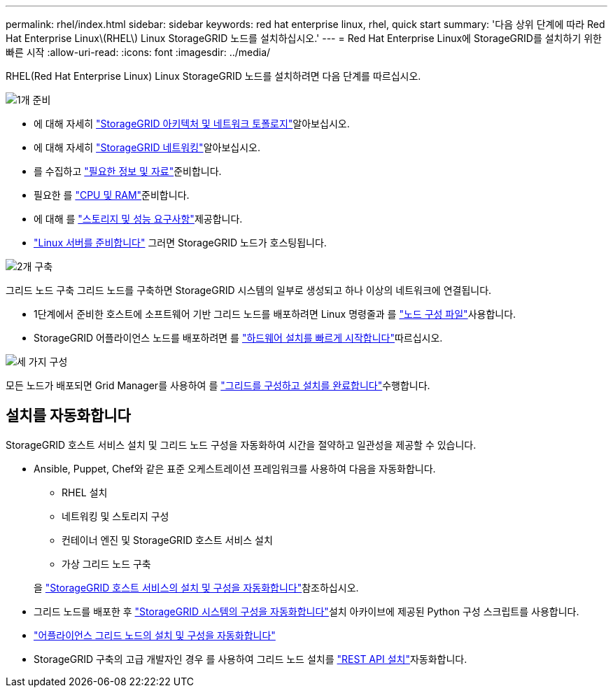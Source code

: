 ---
permalink: rhel/index.html 
sidebar: sidebar 
keywords: red hat enterprise linux, rhel, quick start 
summary: '다음 상위 단계에 따라 Red Hat Enterprise Linux\(RHEL\) Linux StorageGRID 노드를 설치하십시오.' 
---
= Red Hat Enterprise Linux에 StorageGRID를 설치하기 위한 빠른 시작
:allow-uri-read: 
:icons: font
:imagesdir: ../media/


[role="lead"]
RHEL(Red Hat Enterprise Linux) Linux StorageGRID 노드를 설치하려면 다음 단계를 따르십시오.

.image:https://raw.githubusercontent.com/NetAppDocs/common/main/media/number-1.png["1개"] 준비
[role="quick-margin-list"]
* 에 대해 자세히 link:../primer/storagegrid-architecture-and-network-topology.html["StorageGRID 아키텍처 및 네트워크 토폴로지"]알아보십시오.
* 에 대해 자세히 link:../network/index.html["StorageGRID 네트워킹"]알아보십시오.
* 를 수집하고 link:required-materials.html["필요한 정보 및 자료"]준비합니다.
* 필요한 를 link:cpu-and-ram-requirements.html["CPU 및 RAM"]준비합니다.
* 에 대해 를 link:storage-and-performance-requirements.html["스토리지 및 성능 요구사항"]제공합니다.
* link:how-host-wide-settings-change.html["Linux 서버를 준비합니다"] 그러면 StorageGRID 노드가 호스팅됩니다.


.image:https://raw.githubusercontent.com/NetAppDocs/common/main/media/number-2.png["2개"] 구축
[role="quick-margin-para"]
그리드 노드 구축 그리드 노드를 구축하면 StorageGRID 시스템의 일부로 생성되고 하나 이상의 네트워크에 연결됩니다.

[role="quick-margin-list"]
* 1단계에서 준비한 호스트에 소프트웨어 기반 그리드 노드를 배포하려면 Linux 명령줄과 를 link:creating-node-configuration-files.html["노드 구성 파일"]사용합니다.
* StorageGRID 어플라이언스 노드를 배포하려면 를 https://docs.netapp.com/us-en/storagegrid-appliances/installconfig/index.html["하드웨어 설치를 빠르게 시작합니다"^]따르십시오.


.image:https://raw.githubusercontent.com/NetAppDocs/common/main/media/number-3.png["세 가지"] 구성
[role="quick-margin-para"]
모든 노드가 배포되면 Grid Manager를 사용하여 를 link:navigating-to-grid-manager.html["그리드를 구성하고 설치를 완료합니다"]수행합니다.



== 설치를 자동화합니다

StorageGRID 호스트 서비스 설치 및 그리드 노드 구성을 자동화하여 시간을 절약하고 일관성을 제공할 수 있습니다.

* Ansible, Puppet, Chef와 같은 표준 오케스트레이션 프레임워크를 사용하여 다음을 자동화합니다.
+
** RHEL 설치
** 네트워킹 및 스토리지 구성
** 컨테이너 엔진 및 StorageGRID 호스트 서비스 설치
** 가상 그리드 노드 구축


+
을 link:automating-installation.html#automate-the-installation-and-configuration-of-the-storagegrid-host-service["StorageGRID 호스트 서비스의 설치 및 구성을 자동화합니다"]참조하십시오.

* 그리드 노드를 배포한 후 link:automating-installation.html#automate-the-configuration-of-storagegrid["StorageGRID 시스템의 구성을 자동화합니다"]설치 아카이브에 제공된 Python 구성 스크립트를 사용합니다.
* https://docs.netapp.com/us-en/storagegrid-appliances/installconfig/automating-appliance-installation-and-configuration.html["어플라이언스 그리드 노드의 설치 및 구성을 자동화합니다"^]
* StorageGRID 구축의 고급 개발자인 경우 를 사용하여 그리드 노드 설치를 link:overview-of-installation-rest-api.html["REST API 설치"]자동화합니다.

